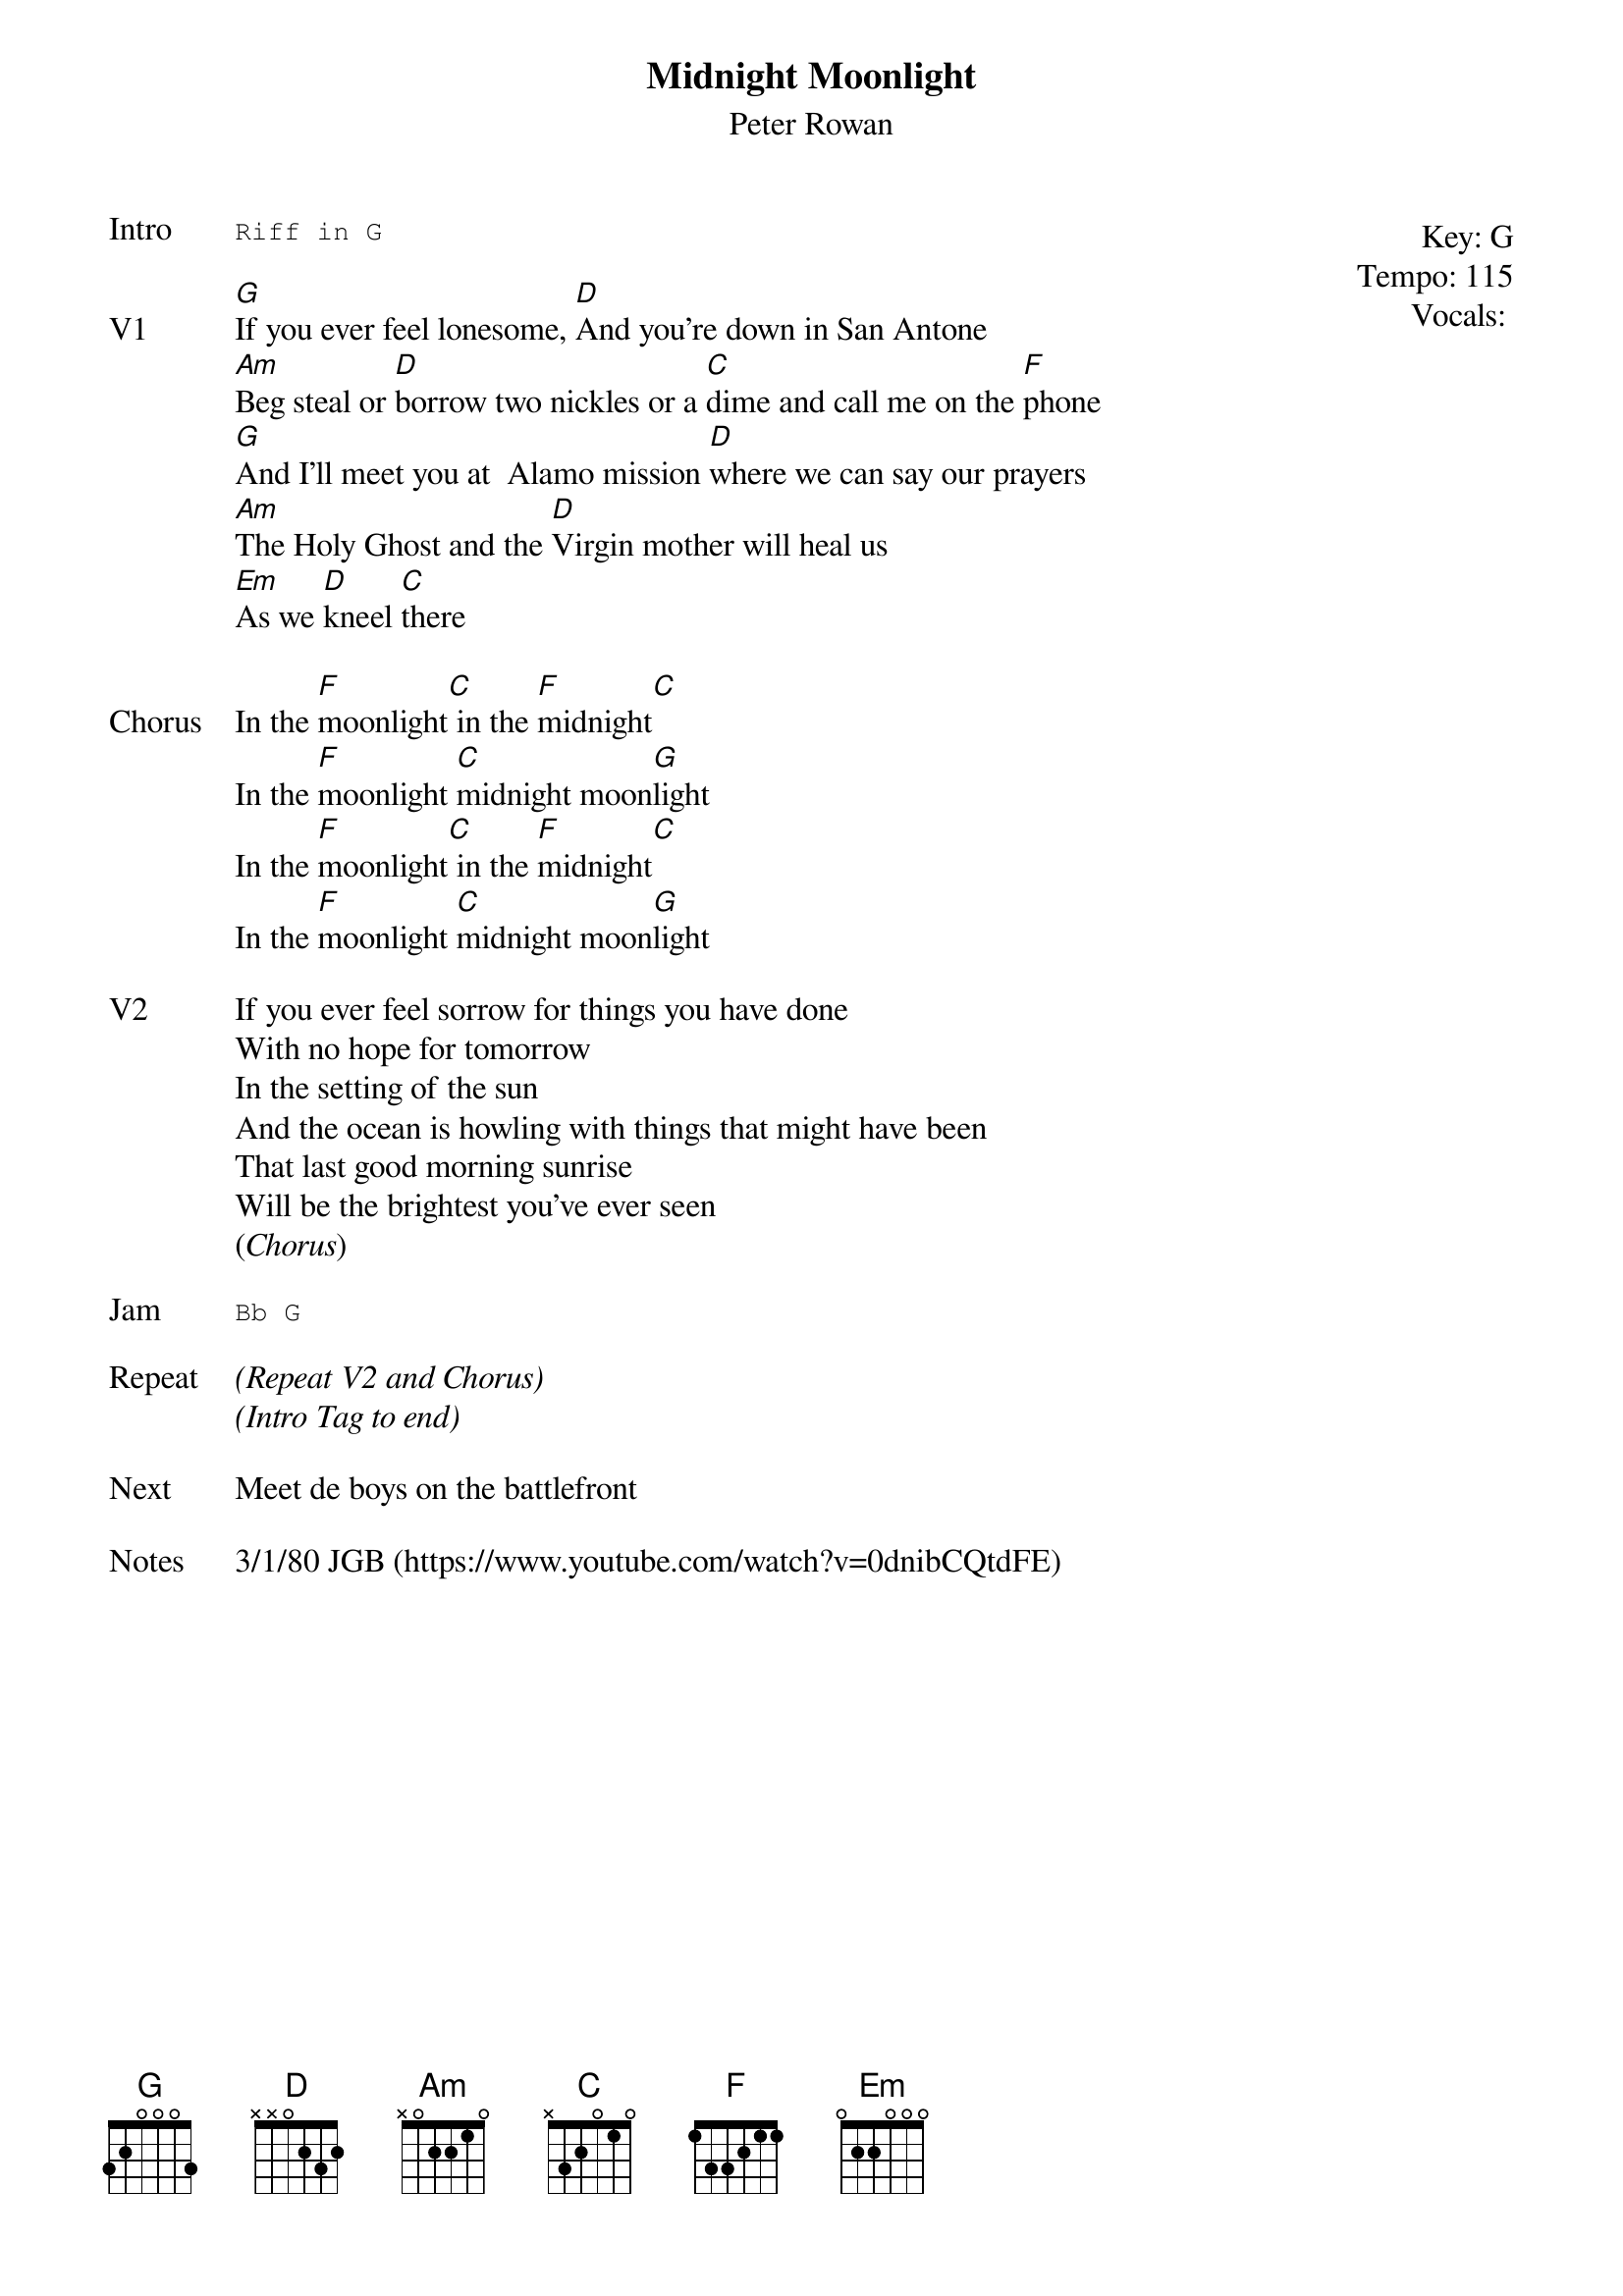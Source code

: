 {t:Midnight Moonlight}
{st:Peter Rowan}
{key: G}
{tempo: 115}
{meta: vocals PJ}

{start_of_textblock label="" flush="right" anchor="line" x="100%"}
Key: %{key}
Tempo: %{tempo}
Vocals: %{vocals}
{end_of_textblock}
{sot: Intro}
Riff in G
{eot}

{sov: V1}
[G]If you ever feel lonesome, [D]And you're down in San Antone
[Am]Beg steal or [D]borrow two nickles or a [C]dime and call me on the [F]phone
[G]And I'll meet you at  Alamo mission [D]where we can say our prayers
[Am]The Holy Ghost and the [D]Virgin mother will heal us
[Em]As we [D]kneel [C]there
{eov}

{sov: Chorus}
In the [F]moonlight[C] in the [F]midnight[C]
In the [F]moonlight [C]midnight moon[G]light
In the [F]moonlight[C] in the [F]midnight[C]
In the [F]moonlight [C]midnight moon[G]light
{eov}

{sov: V2}
If you ever feel sorrow for things you have done
With no hope for tomorrow
In the setting of the sun
And the ocean is howling with things that might have been
That last good morning sunrise
Will be the brightest you've ever seen
(<i>Chorus</i>)
{eov}

{sot: Jam}
Bb G
{eot}

{sov: Repeat}
<i>(Repeat V2 and Chorus)</i>
<i>(Intro Tag to end)</i>
{eov}

{sov: Next}
Meet de boys on the battlefront
{eov}

{sov: Notes}
3/1/80 JGB (https://www.youtube.com/watch?v=0dnibCQtdFE)
{eov}
